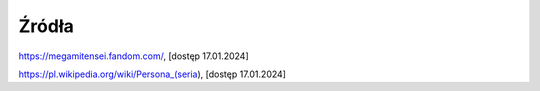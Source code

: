 ===========
Źródła
===========
https://megamitensei.fandom.com/, [dostęp 17.01.2024]

https://pl.wikipedia.org/wiki/Persona_(seria), [dostęp 17.01.2024]
